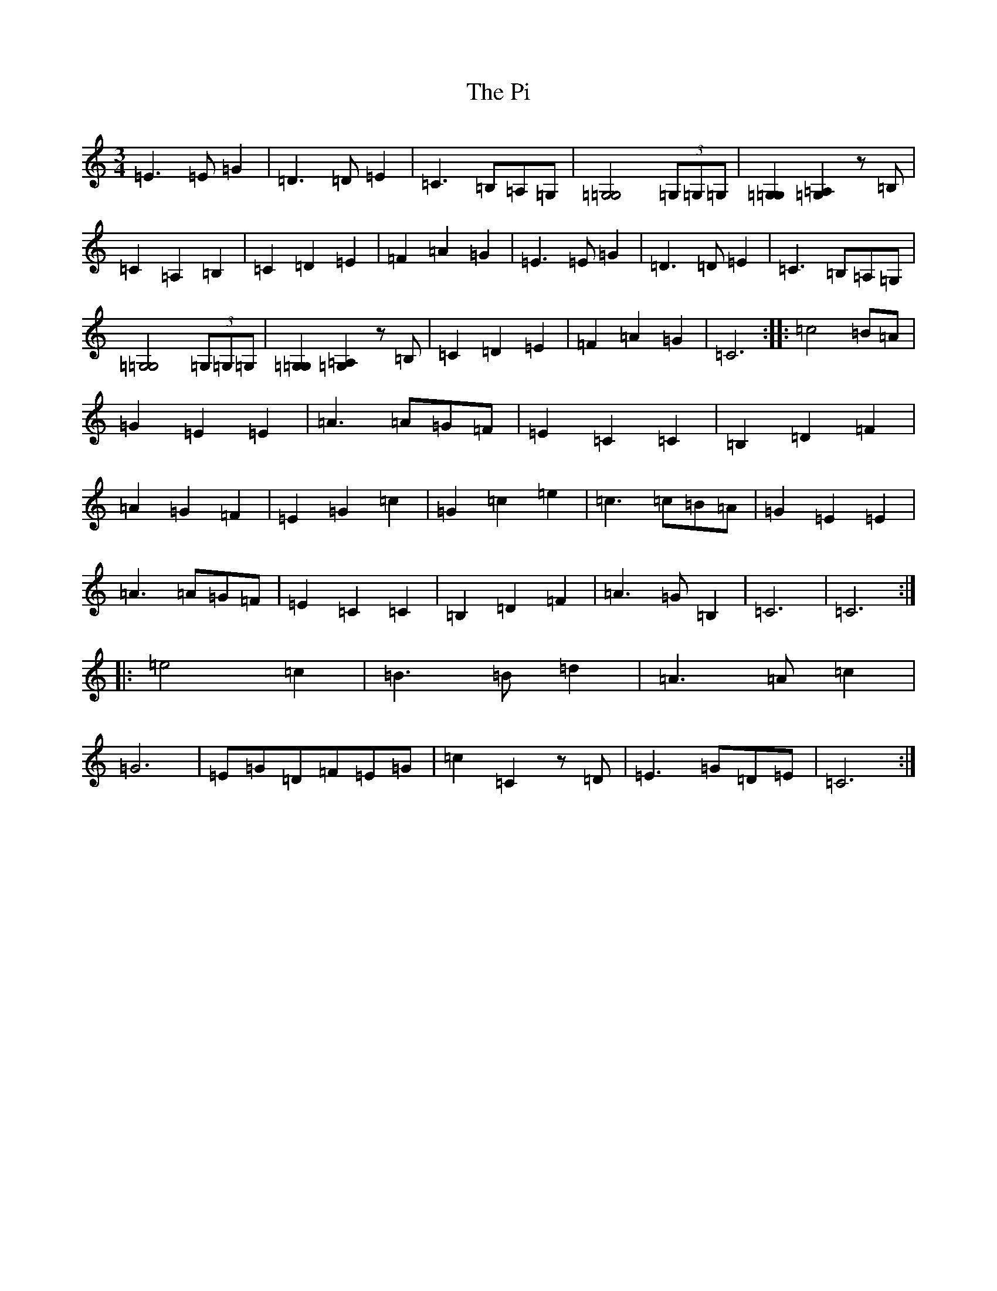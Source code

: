 X: 17004
T: Pi, The
S: https://thesession.org/tunes/10253#setting10253
R: waltz
M:3/4
L:1/8
K: C Major
=E3=E=G2|=D3=D=E2|=C3=B,=A,=G,|[=G,4=G,4](3=G,=G,=G,|[=G,2=G,2][=G,2=A,2]z=B,|=C2=A,2=B,2|=C2=D2=E2|=F2=A2=G2|=E3=E=G2|=D3=D=E2|=C3=B,=A,=G,|[=G,4=G,4](3=G,=G,=G,|[=G,2=G,2][=G,2=A,2]z=B,|=C2=D2=E2|=F2=A2=G2|=C6:||:=c4=B=A|=G2=E2=E2|=A3=A=G=F|=E2=C2=C2|=B,2=D2=F2|=A2=G2=F2|=E2=G2=c2|=G2=c2=e2|=c3=c=B=A|=G2=E2=E2|=A3=A=G=F|=E2=C2=C2|=B,2=D2=F2|=A3=G=B,2|=C6|=C6:||:=e4=c2|=B3=B=d2|=A3=A=c2|=G6|=E=G=D=F=E=G|=c2=C2z=D|=E3=G=D=E|=C6:|